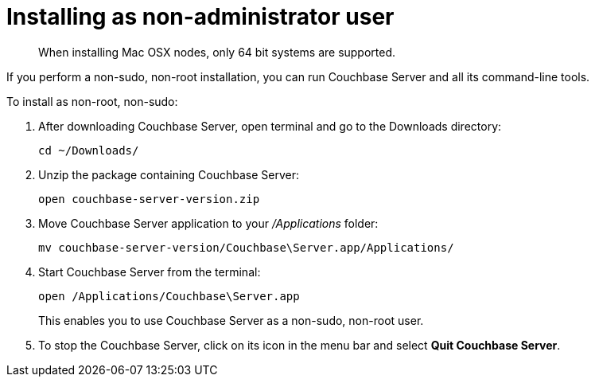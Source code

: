 [#topic_pgq_ghf_2p]
= Installing as non-administrator user

[abstract]
When installing Mac OSX nodes, only 64 bit systems are supported.

If you perform a non-sudo, non-root installation, you can run Couchbase Server and all its command-line tools.

To install as non-root, non-sudo:

. After downloading Couchbase Server, open terminal and go to the Downloads directory:
+
----
cd ~/Downloads/
----

. Unzip the package containing Couchbase Server:
+
----
open couchbase-server-version.zip
----

. Move Couchbase Server application to your [.path]_/Applications_ folder:
+
----
mv couchbase-server-version/Couchbase\Server.app/Applications/
----

. Start Couchbase Server from the terminal:
+
----
open /Applications/Couchbase\Server.app
----
+
This enables you to use Couchbase Server as a non-sudo, non-root user.

. To stop the Couchbase Server, click on its icon in the menu bar and select [.uicontrol]*Quit Couchbase Server*.
